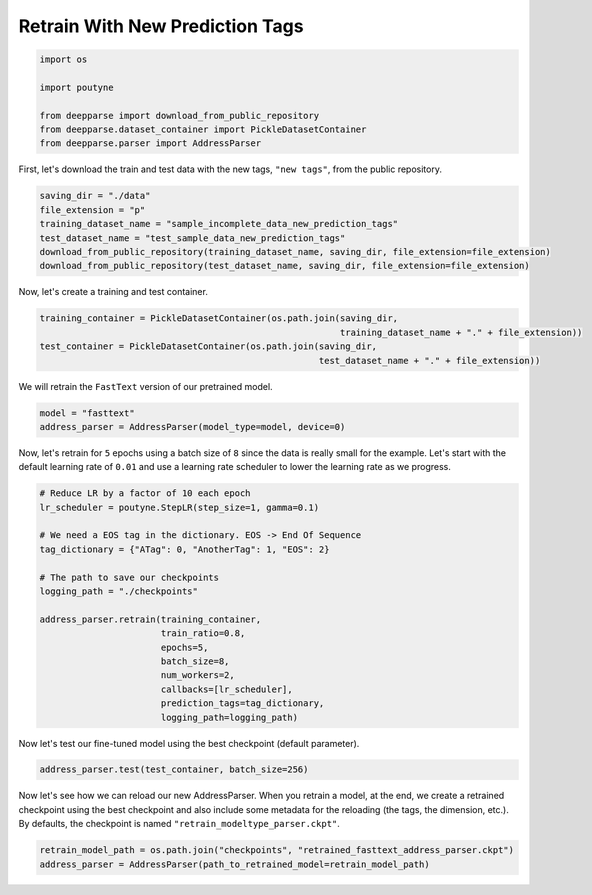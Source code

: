 .. role:: hidden
    :class: hidden-section

Retrain With New Prediction Tags
********************************

.. code-block:: python

    import os

    import poutyne

    from deepparse import download_from_public_repository
    from deepparse.dataset_container import PickleDatasetContainer
    from deepparse.parser import AddressParser

First, let's download the train and test data with the new tags, ``"new tags"``, from the public repository.

.. code-block:: python

    saving_dir = "./data"
    file_extension = "p"
    training_dataset_name = "sample_incomplete_data_new_prediction_tags"
    test_dataset_name = "test_sample_data_new_prediction_tags"
    download_from_public_repository(training_dataset_name, saving_dir, file_extension=file_extension)
    download_from_public_repository(test_dataset_name, saving_dir, file_extension=file_extension)

Now, let's create a training and test container.

.. code-block:: python

    training_container = PickleDatasetContainer(os.path.join(saving_dir,
                                                             training_dataset_name + "." + file_extension))
    test_container = PickleDatasetContainer(os.path.join(saving_dir,
                                                         test_dataset_name + "." + file_extension))

We will retrain the ``FastText`` version of our pretrained model.

.. code-block:: python

    model = "fasttext"
    address_parser = AddressParser(model_type=model, device=0)

Now, let's retrain for ``5`` epochs using a batch size of ``8`` since the data is really small for the example.
Let's start with the default learning rate of ``0.01`` and use a learning rate scheduler to lower the learning rate as we progress.

.. code-block:: python

    # Reduce LR by a factor of 10 each epoch
    lr_scheduler = poutyne.StepLR(step_size=1, gamma=0.1)

    # We need a EOS tag in the dictionary. EOS -> End Of Sequence
    tag_dictionary = {"ATag": 0, "AnotherTag": 1, "EOS": 2}

    # The path to save our checkpoints
    logging_path = "./checkpoints"

    address_parser.retrain(training_container,
                           train_ratio=0.8,
                           epochs=5,
                           batch_size=8,
                           num_workers=2,
                           callbacks=[lr_scheduler],
                           prediction_tags=tag_dictionary,
                           logging_path=logging_path)

Now let's test our fine-tuned model using the best checkpoint (default parameter).

.. code-block:: python

    address_parser.test(test_container, batch_size=256)


Now let's see how we can reload our new AddressParser.
When you retrain a model, at the end, we create a retrained checkpoint using the best checkpoint and also include some metadata for the reloading (the tags, the dimension, etc.). By defaults, the checkpoint is named ``"retrain_modeltype_parser.ckpt"``.

.. code-block:: python

    retrain_model_path = os.path.join("checkpoints", "retrained_fasttext_address_parser.ckpt")
    address_parser = AddressParser(path_to_retrained_model=retrain_model_path)
